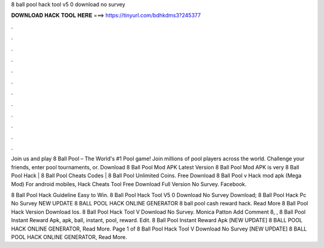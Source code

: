 8 ball pool hack tool v5 0 download no survey



𝐃𝐎𝐖𝐍𝐋𝐎𝐀𝐃 𝐇𝐀𝐂𝐊 𝐓𝐎𝐎𝐋 𝐇𝐄𝐑𝐄 ===> https://tinyurl.com/bdhkdms3?245377



.



.



.



.



.



.



.



.



.



.



.



.

Join us and play 8 Ball Pool – The World's #1 Pool game! Join millions of pool players across the world. Challenge your friends, enter pool tournaments, or. Download 8 Ball Pool Mod APK Latest Version 8 Ball Pool Mod APK is very 8 Ball Pool Hack | 8 Ball Pool Cheats Codes | 8 Ball Pool Unlimited Coins. Free Download 8 Ball Pool v Hack mod apk (Mega Mod) For android mobiles, Hack Cheats Tool Free Download Full Version No Survey. Facebook.

8 Ball Pool Hack Guideline Easy to Win. 8 Ball Pool Hack Tool V5 0 Download No Survey Download;  8 Ball Pool Hack Pc No Survey NEW UPDATE 8 BALL POOL HACK ONLINE GENERATOR  8 ball pool cash reward hack. Read More  8 Ball Pool Hack Version Download Ios.  8 Ball Pool Hack Tool V Download No Survey. Monica Patton Add Comment 8, ,  8 Ball Pool Instant Reward Apk, apk, ball, instant, pool, reward. Edit.  8 Ball Pool Instant Reward Apk [NEW UPDATE] 8 BALL POOL HACK ONLINE GENERATOR, Read More. Page 1 of   8 Ball Pool Hack Tool V Download No Survey [NEW UPDATE] 8 BALL POOL HACK ONLINE GENERATOR, Read More.
